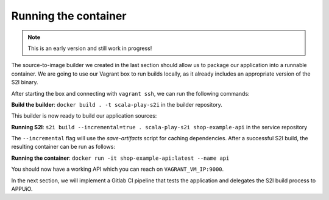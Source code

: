 Running the container
====================

.. note:: This is an early version and still work in progress!

The source-to-image builder we created in the last section should allow us to package our application into a runnable container. We are going to use our Vagrant box to run builds locally, as it already includes an appropriate version of the S2I binary.

After starting the box and connecting with ``vagrant ssh``, we can run the following commands:

**Build the builder**: ``docker build . -t scala-play-s2i`` in the builder repository.

This builder is now ready to build our application sources:

**Running S2I**: ``s2i build --incremental=true . scala-play-s2i shop-example-api`` in the service repository

The ``--incremental`` flag will use the *save-artifacts* script for caching dependencies. After a successful S2I build, the resulting container can be run as follows:

**Running the container**: ``docker run -it shop-example-api:latest --name api``

You should now have a working API which you can reach on ``VAGRANT_VM_IP:9000``.

In the next section, we will implement a Gitlab CI pipeline that tests the application and delegates the S2I build process to APPUiO.
